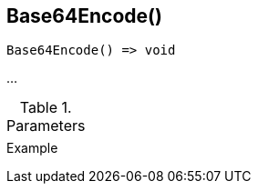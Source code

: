 [[func-base64encode]]
== Base64Encode()

// TODO: add description

[source,c]
----
Base64Encode() => void
----

…

.Parameters
[cols="1,3" grid="none", frame="none"]
|===
||
|===

.Return

.Example
[.source]
....
....

